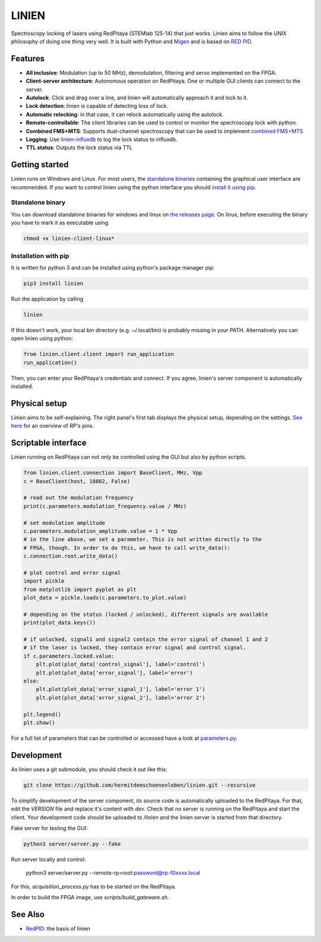 LINIEN
======

Spectroscopy locking of lasers using RedPitaya (STEMlab 125-14) that just works.
Linien aims to follow the UNIX philosophy of doing one thing very well.
It is built with Python and `Migen <https://github.com/m-labs/migen>`_ and is based on `RED PID <https://github.com/quartiq/redpid>`_.

Features
########

* **All inclusive**: Modulation (up to 50 MHz), demodulation, filtering and servo implemented on the FPGA.
* **Client-server architecture**: Autonomous operation on RedPitaya. One or multiple GUI clients can connect to the server.
* **Autolock**: Click and drag over a line, and linien will automatically approach it and lock to it.
* **Lock detection**: linien is capable of detecting loss of lock.
* **Automatic relocking**: in that case, it can relock automatically using the autolock.
* **Remote-controllable**: The client libraries can be used to control or monitor the spectroscopy lock with python.
* **Combined FMS+MTS**: Supports dual-channel spectroscopy that can be used to implement `combined FMS+MTS <https://arxiv.org/pdf/1701.01918.pdf>`_
* **Logging**: Use `linien-influxdb <https://github.com/hermitdemschoenenleben/linien-influxdb>`_ to log the lock status to influxdb.
* **TTL status**: Outputs the lock status via TTL


Getting started
###############

Linien runs on Windows and Linux. For most users, the `standalone binaries <standalone-binary>`_ containing the graphical user interface are recommended. If you want to control linien using the python interface you should `install it using pip <pip-install>`_.


.. _standalone-binary:

Standalone binary
-----------------

You can download standalone binaries for windows and linux on `the releases page <https://github.com/hermitdemschoenenleben/linien/releases>`_.
On linux, before executing the binary you have to mark it as executable using

..  code-block:: bash

    chmod +x linien-client-linux*

.. _pip-install:

Installation with pip
---------------------


It is written for python 3 and can be installed using python's package manager pip:

..  code-block:: bash

    pip3 install linien

Run the application by calling

..  code-block:: bash

    linien

If this doesn't work, your local bin directory (e.g. ~/.local/bin) is probably missing in your PATH.
Alternatively you can open linien using python:

..  code-block:: python

    from linien.client.client import run_application
    run_application()

Then, you can enter your RedPitaya's credentials and connect. If you agree, linien's server component is automatically installed.

Physical setup
##############

Linien aims to be self-explaining. The right panel's first tab displays the physical setup, depending on the settings. `See here <https://redpitaya.readthedocs.io/en/latest/_images/Extension_connector.png>`_ for an overview of RP's pins.

.. image:: explain-pins.png

Scriptable interface
####################

Linien running on RedPitaya can not only be controlled using the GUI but also by python scripts.

..  code-block:: python

    from linien.client.connection import BaseClient, MHz, Vpp
    c = BaseClient(host, 18862, False)

    # read out the modulation frequency
    print(c.parameters.modulation_frequency.value / MHz)

    # set modulation amplitude
    c.parameters.modulation_amplitude.value = 1 * Vpp
    # in the line above, we set a parameter. This is not written directly to the
    # FPGA, though. In order to do this, we have to call write_data():
    c.connection.root.write_data()

    # plot control and error signal
    import pickle
    from matplotlib import pyplot as plt
    plot_data = pickle.loads(c.parameters.to_plot.value)

    # depending on the status (locked / unlocked), different signals are available
    print(plot_data.keys())

    # if unlocked, signal1 and signal2 contain the error signal of channel 1 and 2
    # if the laser is locked, they contain error signal and control signal.
    if c.parameters.locked.value:
        plt.plot(plot_data['control_signal'], label='control')
        plt.plot(plot_data['error_signal'], label='error')
    else:
        plt.plot(plot_data['error_signal_1'], label='error 1')
        plt.plot(plot_data['error_signal_2'], label='error 2')

    plt.legend()
    plt.show()

For a full list of parameters that can be controlled or accessed have a look at `parameters.py <https://github.com/hermitdemschoenenleben/linien/blob/master/linien/server/parameters.py>`_.

Development
###########

As linien uses a git submodule, you should check it out like this:

..  code-block:: bash

    git clone https://github.com/hermitdemschoenenleben/linien.git --recursive

To simplify development of the server component, its source code is automatically uploaded to the RedPitaya. For that, edit the `VERSION` file and replace it's content with `dev`. Check that no server is running on the RedPitaya and start the client. Your development code should be uploaded to /linien and the linien server is started from that directory.

Fake server for testing the GUI:

..  code-block:: bash

    python3 server/server.py --fake

Run server locally and control:

    python3 server/server.py --remote-rp=root:password@rp-f0xxxx.local

For this, `acquisition_process.py` has to be started on the RedPitaya.


In order to build the FPGA image, use `scripts/build_gateware.sh`.

See Also
########

* `RedPID <https://github.com/quartiq/redpid>`_: the basis of linien